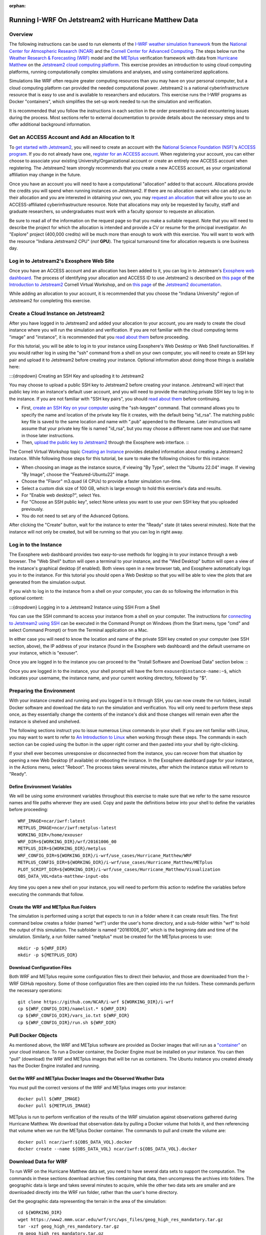 :orphan:

.. _matthewjetstream:

Running I-WRF On Jetstream2 with Hurricane Matthew Data
*******************************************************

Overview
========

The following instructions can be used to run elements of
the `I-WRF weather simulation framework <https://i-wrf.org>`_
from the `National Center for Atmospheric Research (NCAR) <https://ncar.ucar.edu/>`_
and the `Cornell Center for Advanced Computing <https://cac.cornell.edu/>`_.
The steps below run the `Weather Research & Forecasting (WRF) <https://www.mmm.ucar.edu/models/wrf>`_ model
and the  `METplus <https://https://dtcenter.org/community-code/metplus>`_ verification framework
with data from `Hurricane Matthew <https://en.wikipedia.org/wiki/Hurricane_Matthew>`_
on the `Jetstream2 cloud computing platform <https://jetstream-cloud.org/>`_.
This exercise provides an introduction to using cloud computing platforms,
running computationally complex simulations and analyses, and using containerized applications.

Simulations like WRF often require greater computing resources
than you may have on your personal computer,
but a cloud computing platform can provided the needed computational power.
Jetstream2 is a national cyberinfrastructure resource that is easy to use
and is available to researchers and educators.
This exercise runs the I-WRF programs as Docker "containers",
which simplifies the set-up work needed to run the simulation and verification.

It is recommended that you follow the instructions in each section in the order presented
to avoid encountering issues during the process.
Most sections refer to external documentation to provide details about the necessary steps
and to offer additional background information.

Get an ACCESS Account and Add an Allocation to It
=================================================

To `get started with Jetstream2 <https://jetstream-cloud.org/get-started>`_,
you will need to create an account with the `National Science Foundation (NSF) <https://www.nsf.gov/>`_'s `ACCESS program <https://access-ci.org/>`_.
If you do not already have one, `register for an ACCESS account <https://operations.access-ci.org/identity/new-user>`_.
When registering your account, you can either choose to associate your existing University/Organizational account or
create an entirely new ACCESS account when registering.
The Jetstream2 team strongly recommends that you create a new ACCESS account,
as your organizational affiliation may change in the future.

Once you have an account you will need to have a computational "allocation" added to that account.
Allocations provide the credits you will spend when running instances on Jetstream2.
If there are no allocation owners who can add you to their allocation and you are interested in obtaining your own,
you may `request an allocation <https://allocations.access-ci.org/get-your-first-project>`_
that will allow you to use an ACCESS-affiliated cyberinfrastructure resource.
Note that allocations may only be requested by faculty, staff and graduate researchers,
so undergraduates must work with a faculty sponsor to requeste an allocation.

Be sure to read all of the information on the request page so that you make a suitable request.
Note that you will need to describe the project for which the allocation is intended
and provide a CV or resume for the principal investigator.
An "Explore" project (400,000 credits) will be much more than enough to work with this exercise.
You will want to work with the resource "Indiana Jetstream2 CPU" (*not* **GPU**).
The typical turnaround time for allocation requests is one business day.

Log in to Jetstream2's Exosphere Web Site
=========================================

Once you have an ACCESS account and an allocation has been added to it,
you can log in to Jetstream's `Exosphere web dashboard <https://jetstream2.exosphere.app>`_.
The process of identifying your allocation and ACCESS ID to use Jetstream2
is described on `this page <https://cvw.cac.cornell.edu/jetstream/intro/jetstream-login>`__ of the
`Introduction to Jetstream2 <https://cvw.cac.cornell.edu/jetstream>`_ Cornell Virtual Workshop,
and on `this page <https://docs.jetstream-cloud.org/ui/exo/login>`__
of the `Jetstream2 documentation <https://docs.jetstream-cloud.org>`_.

While adding an allocation to your account, it is recommended that you choose
the "Indiana University" region of Jetstream2 for completing this exercise.

Create a Cloud Instance on Jetstream2
=====================================

After you have logged in to Jetstream2 and added your allocation to your account,
you are ready to create the cloud instance where you will run the simulation and verification.
If you are not familiar with the cloud computing terms "image" and "instance",
it is recommended that you `read about them <https://cvw.cac.cornell.edu/jetstream/intro/imagesandinstances>`__
before proceeding.

For this tutorial, you will be able to log in to your instance using Exosphere's Web Desktop or Web Shell functionalities.
If you would rather log in using the "ssh" command from a shell on your own computer,
you will need to create an SSH key pair and upload it to Jetstream2 before creating your instance.
Optional information about doing those things is available here:

:::{dropdown}
Creating an SSH Key and uploading it to Jetstream2

You may choose to upload a public SSH key to Jetstream2 before creating your instance.
Jetstream2 will inject that public key into an instance's default user account,
and you will need to provide the matching private SSH key to log in to the instance.
If you are not familiar with "SSH key pairs", you should
`read about them <https://cvw.cac.cornell.edu/jetstream/keys/about-keys>`__ before continuing.

* First, `create an SSH Key on your computer <https://cvw.cac.cornell.edu/jetstream/keys/ssh-create>`_ using the "ssh-keygen" command.  That command allows you to specify the name and location of the private key file it creates, with the default being "id_rsa".  The matching public key file is saved to the same location and name with ".pub" appended to the filename.  Later instructions will assume that your private key file is named "id_rsa", but you may choose a different name now and use that name in those later instructions.
* Then, `upload the public key to Jetstream2 <https://cvw.cac.cornell.edu/jetstream/keys/ssh-upload>`_ through the Exosphere web interface. :::

The Cornell Virtual Workshop topic `Creating an Instance <https://cvw.cac.cornell.edu/jetstream/create-instance>`_
provides detailed information about creating a Jetstream2 instance.
While following those steps for this tutorial, be sure to make the following choices for this instance:

* When choosing an image as the instance source, if viewing "By Type", select the "Ubuntu 22.04" image.  If viewing "By Image", choose the "Featured-Ubuntu22" image.
* Choose the "Flavor" m3.quad (4 CPUs) to provide a faster simulation run-time.
* Select a custom disk size of 100 GB, which is large enough to hold this exercise's data and results.
* For "Enable web desktop?", select Yes.
* For "Choose an SSH public key", select None unless you want to use your own SSH key that you uploaded previously.
* You do not need to set any of the Advanced Options.

After clicking the "Create" button, wait for the instance to enter the "Ready" state (it takes several minutes).
Note that the instance will not only be created, but will be running so that you can log in right away.

Log in to the Instance
======================

The Exosphere web dashboard provides two easy-to-use methods for logging in to your instance through a web browser.
The "Web Shell" button will open a terminal to your instance,
and the "Wed Desktop" button will open a view of the instance's graphical desktop (if enabled).
Both views open in a new browser tab, and Exosphere automatically logs you in to the instance.
For this tutorial you should open a Web Desktop so that you will be able to view
the plots that are generated from the simulation output.

If you wish to log in to the instance from a shell on your computer,
you can do so following the information in this optional content:

:::{dropdown}
Logging in to a Jetstream2 Instance using SSH From a Shell

You can use the SSH command to access your instance from a shell on your computer.
The instructions for `connecting to Jetstream2 using SSH <https://cvw.cac.cornell.edu/jetstream/instance-login/sshshell>`_
can be executed in the Command Prompt on Windows (from the Start menu, type "cmd" and select Command Prompt)
or from the Terminal application on a Mac.

In either case you will need to know the location and name of the private SSH key created on your computer (see SSH section, above),
the IP address of your instance (found in the Exosphere web dashboard)
and the default username on your instance, which is "exouser".

Once you are logged in to the instance you can proceed to the
"Install Software and Download Data" section below. :::

Once you are logged in to the instance, your shell prompt will have the form ``exouser@instance-name:~$``,
which indicates your username, the instance name, and your current working directory, followed by "$".

Preparing the Environment
=========================

With your instance created and running and you logged in to it through SSH,
you can now create the run folders, install Docker software and download the data to run the simulation and verification.
You will only need to perform these steps once,
as they essentially change the contents of the instance's disk
and those changes will remain even after the instance is shelved and unshelved.

The following sections instruct you to issue numerous Linux commands in your shell.
If you are not familiar with Linux, you may want to want to refer to
`An Introduction to Linux <https://cvw.cac.cornell.edu/Linux>`_ when working through these steps.
The commands in each section can be copied using the button in the upper right corner
and then pasted into your shell by right-clicking.

If your shell ever becomes unresponsive or disconnected from the instance,
you can recover from that situation by opening a new Web Desktop (if available) or rebooting the instance.
In the Exosphere dashboard page for your instance, in the Actions menu, select "Reboot".
The process takes several minutes, after which the instance status will return to "Ready".

Define Environment Variables
----------------------------

We will be using some environment variables throughout this exercise to
make sure that we refer to the same resource names and file paths wherever they are used.
Copy and paste the definitions below into your shell to define the variables before proceeding::

    WRF_IMAGE=ncar/iwrf:latest
    METPLUS_IMAGE=ncar/iwrf:metplus-latest
    WORKING_DIR=/home/exouser
    WRF_DIR=${WORKING_DIR}/wrf/20161006_00
    METPLUS_DIR=${WORKING_DIR}/metplus
    WRF_CONFIG_DIR=${WORKING_DIR}/i-wrf/use_cases/Hurricane_Matthew/WRF
    METPLUS_CONFIG_DIR=${WORKING_DIR}/i-wrf/use_cases/Hurricane_Matthew/METplus
    PLOT_SCRIPT_DIR=${WORKING_DIR}/i-wrf/use_cases/Hurricane_Matthew/Visualization
    OBS_DATA_VOL=data-matthew-input-obs

Any time you open a new shell on your instance, you will need to perform this action
to redefine the variables before executing the commands that follow.

Create the WRF and METplus Run Folders
--------------------------------------

The simulation is performed using a script that expects to run in a folder where it can create result files.
The first command below creates a folder (named "wrf") under the user's home directory,
and a sub-folder within "wrf" to hold the output of this simulation.
The subfolder is named "20161006_00", which is the beginning date and time of the simulation.
Similarly, a run folder named "metplus" must be created for the METplus process to use::

    mkdir -p ${WRF_DIR}
    mkdir -p ${METPLUS_DIR}

Download Configuration Files
----------------------------

Both WRF and METplus require some configuration files to direct their behavior,
and those are downloaded from the I-WRF GitHub repository.
Some of those configuration files are then copied into the run folders.
These commands perform the necessary operations::

    git clone https://github.com/NCAR/i-wrf ${WORKING_DIR}/i-wrf
    cp ${WRF_CONFIG_DIR}/namelist.* ${WRF_DIR}
    cp ${WRF_CONFIG_DIR}/vars_io.txt ${WRF_DIR}
    cp ${WRF_CONFIG_DIR}/run.sh ${WRF_DIR}

Pull Docker Objects
===================

As mentioned above, the WRF and METplus software are provided as Docker images that will run as a
`"container" <https://docs.docker.com/guides/docker-concepts/the-basics/what-is-a-container/>`_
on your cloud instance.
To run a Docker container, the Docker Engine must be installed on your instance.
You can then "pull" (download) the WRF and METplus images that will be run as containers.
The Ubuntu instance you created already has the Docker Engine installed and running.

Get the WRF and METplus Docker Images and the Observed Weather Data
-------------------------------------------------------------------

You must pull the correct versions of the WRF and METplus images onto your instance::

    docker pull ${WRF_IMAGE}
    docker pull ${METPLUS_IMAGE}

METplus is run to perform verification of the results of the WRF simulation
against observations gathered during Hurricane Matthew.
We download that observation data by pulling a Docker volume that holds it,
and then referencing that volume when we run the METplus Docker container.
The commands to pull and create the volume are::

    docker pull ncar/iwrf:${OBS_DATA_VOL}.docker
    docker create --name ${OBS_DATA_VOL} ncar/iwrf:${OBS_DATA_VOL}.docker

Download Data for WRF
=====================

To run WRF on the Hurricane Matthew data set, you need to have
several data sets to support the computation.
The commands in these sections download archive files containing that data,
then uncompress the archives into folders.
The geographic data is large and takes several minutes to acquire,
while the other two data sets are smaller and are downloaded directly into the WRF run folder,
rather than the user's home directory.

Get the geographic data representing the terrain in the area of the simulation::

    cd ${WORKING_DIR}
    wget https://www2.mmm.ucar.edu/wrf/src/wps_files/geog_high_res_mandatory.tar.gz
    tar -xzf geog_high_res_mandatory.tar.gz
    rm geog_high_res_mandatory.tar.gz

Get the case study data (GRIB2 files)::

    cd ${WRF_DIR}
    wget https://www2.mmm.ucar.edu/wrf/TUTORIAL_DATA/matthew_1deg.tar.gz
    tar -xvzf matthew_1deg.tar.gz
    rm -f matthew_1deg.tar.gz

Get the SST (Sea Surface Temperature) data::

    cd ${WRF_DIR}
    wget https://www2.mmm.ucar.edu/wrf/TUTORIAL_DATA/matthew_sst.tar.gz
    tar -xzvf matthew_sst.tar.gz
    rm -f matthew_sst.tar.gz

Run WRF
=======

With everything in place, you are now ready to run the Docker container that will perform the simulation.
The downloaded script runs inside the container, prints lots of status information,
and creates output files in the run folder you created.
Execute this command to run the simulation in your shell::

    docker run --shm-size 14G -it \
      -v ${WORKING_DIR}:/home/wrfuser/terrestrial_data \
      -v ${WRF_DIR}:/tmp/hurricane_matthew \
      ${WRF_IMAGE} /tmp/hurricane_matthew/run.sh

The command has numerous arguments and options, which do the following:

* ``docker run`` creates the container if needed and then runs it.
* ``--shm-size 14G -it`` tells the command how much shared memory to use, and to run interactively in the shell.
* The ``-v`` options map folders in your cloud instance to paths within the container.
* ``ncar/iwrf:latest`` is the Docker image to use when creating the container.
* ``/tmp/hurricane_matthew/run.sh`` is the location within the container of the script that it runs.

The simulation initially prints lots of information while initializing things, then settles in to the computation.
The provided configuration simulates 48 hours of weather and takes about 12 minutes to finish on an m3.quad Jetstream2 instance.
Once completed, you can view the end of an output file to confirm that it succeeded::

    tail ${WRF_DIR}/rsl.out.0000

The output should look something like this::

    Timing for main: time 2016-10-07_23:50:00 on domain 1: 0.25548 elapsed seconds
    Timing for main: time 2016-10-07_23:52:30 on domain 1: 0.25495 elapsed seconds
    Timing for main: time 2016-10-07_23:55:00 on domain 1: 0.25066 elapsed seconds
    Timing for main: time 2016-10-07_23:57:30 on domain 1: 0.25231 elapsed seconds
    Timing for main: time 2016-10-08_00:00:00 on domain 1: 0.25795 elapsed seconds
    Timing for Writing wrfout_d01_2016-10-08_00:00:00 for domain 1: 0.68666 elapsed seconds
    Timing for Writing wrfout_zlev_d01_2016-10-08_00:00:00 for domain 1: 0.47411 elapsed seconds
    Timing for Writing wrfout_plev_d01_2016-10-08_00:00:00 for domain 1: 0.47619 elapsed seconds
    Timing for Writing restart for domain 1: 1.54598 elapsed seconds
    d01 2016-10-08_00:00:00 wrf: SUCCESS COMPLETE WRF

Run METplus
===========

After the WRF simulation has finished, you can run the METplus verification to compare the simulated results
to the actual weather observations during the hurricane and generate plots of the simulation.
This process takes about nine minutes to complete.
We use command line options to tell the METplus container several things,
including where the observed data is located,
where the METplus configuration can be found,
where the plotting scripts can be found,
where the WRF output data is located,
and where it should create its output files::

    docker run --rm -it \
      --volumes-from ${OBS_DATA_VOL} \
      -v ${METPLUS_CONFIG_DIR}:/config \
      -v ${PLOT_SCRIPT_DIR}:/plot_scripts \
      -v ${WORKING_DIR}/wrf:/data/input/wrf \
      -v ${METPLUS_DIR}:/data/output ${METPLUS_IMAGE} \
      /metplus/METplus/ush/run_metplus.py /config/PointStat_matthew.conf

Progress information is displayed while the verification is performed.
**WARNING** log messages are expected because observations files are not available for every valid time and METplus is
configured to allow some missing inputs. An **ERROR** log message indicates that something went wrong.
METplus first converts the observation data files to a format that the MET tools can read using the MADIS2NC wrapper.
Point-Stat is run to generate statistics comparing METAR observations to surface-level model fields and
RAOB observations to "upper air" fields.
METplus will print its completion status when the processing finishes.

The results of the METplus verification can be found in ``${WORKING_DIR}/metplus/point_stat``.
These files contain tabular output that can be viewed in a text editor. Turn off word wrapping for better viewing.
Refer to the MET User's Guide for more information about the
`Point-Stat output <https://met.readthedocs.io/en/latest/Users_Guide/point-stat.html#point-stat-output>`_.

View the Plotted Simulation Results
-----------------------------------

The METplus container also plots the results of the simulation, outputting them as PNG images.
To view these images::

* Find the desktop shortcut "Files" on the left side of the desktop and click it to open a file browser.
* Double-click on the following folders in order: metplus, wrf, 20161006_00, then plots.
* Double-click on the first image in the folder, which opens an image viewing application.
* Click the Maximize button in the upper right to increase the viewer to full size.
* Click the button in the middle of the right side of the image to advance to the next image.
* Image legends are shown at the bottom and timeframes are shown in the upper right.
* Each of the six plot sequences contains 16 or 17 images.

When you are finished running simulations and viewing their results,
you can close the web browser tab containing your Web Desktop.
Then, return to the Exosphere dashboard to manage your instance so it does not incur further charges.

Managing Your Jetstream2 Instance
=================================

In order to use cloud computing resources efficiently, you must know how to
`manage your instances <https://cvw.cac.cornell.edu/jetstream/manage-instance/states-actions>`_.
Instances incur costs whenever they are running (on Jetstream2, this is when they are "Ready").
"Shelving" an instance stops it from using the cloud's CPUs and memory,
and therefore stops it from incurring any charges against your allocation.

When you are through working on this exercise, you should shelve your instance.
Note that any programs that are running when you shelve the instance will be terminated,
but the contents of the disk are preserved when shelving.

To shelve, you need to be in the details page for your instance (with the "Actions" menu in the upper right).
If you are on the Instances page, click and instance's name to be taken to its details page.
From the Actions menu, select Shelve.
You will be prompted in that location to confirm the shelve action - click Yes to complete the action.
In the Instances page your instance will briefly be listed as "Shelving",
and then as "Shelved" when the operation is complete.

When you later return to the dashboard and want to use the instance again,
use the Action menu's "Unshelve" option to start the instance up again.
You can also use the "Resize" action to change the flavor (number of CPUs and amount of RAM) of the instance.
Increasing the number of CPUs can make your computations finish more quickly,
but doubling the number of CPUs doubles the cost per hour to run the instance,
so Shelving as soon as you are done becomes even more important!
